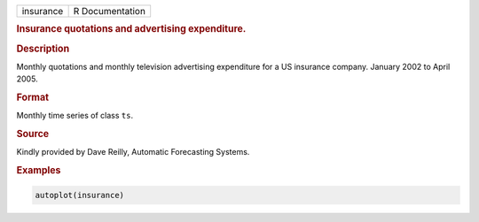 .. container::

   ========= ===============
   insurance R Documentation
   ========= ===============

   .. rubric:: Insurance quotations and advertising expenditure.
      :name: insurance

   .. rubric:: Description
      :name: description

   Monthly quotations and monthly television advertising expenditure for
   a US insurance company. January 2002 to April 2005.

   .. rubric:: Format
      :name: format

   Monthly time series of class ``ts``.

   .. rubric:: Source
      :name: source

   Kindly provided by Dave Reilly, Automatic Forecasting Systems.

   .. rubric:: Examples
      :name: examples

   .. code:: R

      autoplot(insurance)

